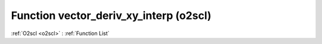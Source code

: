 Function vector_deriv_xy_interp (o2scl)
=======================================

:ref:`O2scl <o2scl>` : :ref:`Function List`

.. doxygenfunction:: o2scl::vector_deriv_xy_interp
